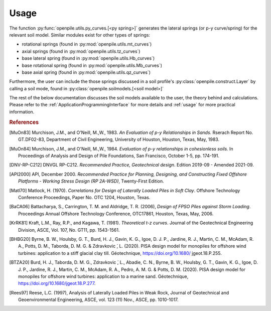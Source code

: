 
Usage
=====

The function :py:func:`openpile.utils.py_curves.[<py spring>]` generates the lateral springs (or p-y curve/spring) 
for the relevant soil model. Similar modules exist for other types of springs:

* rotational springs (found in :py:mod:`openpile.utils.mt_curves`)
* axial springs (found in :py:mod:`openpile.utils.tz_curves`)
* base lateral spring (found in :py:mod:`openpile.utils.Hb_curves`)
* base rotational spring (found in :py:mod:`openpile.utils.Mb_curves`)
* base axial spring (found in :py:mod:`openpile.utils.qz_curves`)


Furthermore, the user can include the those springs discussed in a soil profile's :py:class:`openpile.construct.Layer` 
by calling a soil mode, found in :py:class:`openpile.soilmodels.[<soil model>]` 

The rest of the below documentation discusses the soil models available to the user, 
the theory behind and calculations. 
Please refer to the :ref:`ApplicationProgrammingInterface` for more details and :ref:`usage` for more practical information.


.. rubric:: References 

.. [MuOn83] Murchison, J.M., and O'Neill, M.,W., 1983. *An Evaluation of p-y Relationships 
    in Sands.* Rserach Report No. GT.DF02-83, Department of Civil Engineering, 
    University of Houston, Houston, Texas, May, 1983.
.. [MuOn84] Murchison, J.M., and O'Neill, M.,W., 1984. *Evaluation of p-y relationships 
    in cohesionless soils.* In Proceedings of Analysis and Design of Pile Foundations, 
    San Francisco, October 1-5, pp. 174-191.
.. [DNV-RP-C212] DNVGL RP-C212. *Recommended Practice, Geotechnical design*.
    Edition 2019-09 - Amended 2021-09.
.. [API2000] API, December 2000. *Recommended Practice for Planning, Designing, and Constructing 
    Fixed Offshore Platforms - Working Stress Design (RP 2A-WSD)*, Twenty-First Edition.
.. [Matl70] Matlock, H. (1970). *Correlations for Design of Laterally Loaded Piles in Soft Clay*. 
    Offshore Technology Conference Proceedings, Paper No. OTC 1204, Houston, Texas. 
.. [BaCA06] Battacharya,  S.,  Carrington,  T.  M.  and  Aldridge,  T.  R.  (2006),  
    *Design  of  FPSO  Piles  against  Storm  Loading*. Proceedings Annual Offshore Technology 
    Conference, OTC17861, Houston, Texas, May, 2006.
.. [KrRK81] Kraft, L.M., Ray, R.P., and Kagawa, T. (1981). *Theoretical t-z curves*. 
    Journal of the Geotechnical Engineering Division, ASCE, Vol. 107, No. GT11, pp. 1543-1561.
.. [BHBG20] Byrne, B. W., Houlsby, G. T., Burd, H. J., Gavin, K. G., Igoe, D. J. P., 
    Jardine, R. J., Martin, C. M., McAdam, R. A., Potts, D. M., Taborda, D. M. G. & Zdravkovic ́, L. (2020). 
    PISA design model for monopiles for offshore wind turbines: application 
    to a stiff glacial clay till. Géotechnique, https://doi.org/10.1680/ jgeot.18.P.255.
.. [BTZA20] Burd, H. J., Taborda, D. M. G., Zdravkovic ́, L., Abadie, C. N., Byrne, B. W., 
    Houlsby, G. T., Gavin, K. G., Igoe, D. J. P., Jardine, R. J., Martin, C. M., McAdam, R. A., 
    Pedro, A. M. G. & Potts, D. M. (2020). PISA design model for monopiles for offshore wind 
    turbines: application to a marine sand. Géotechnique, https://doi.org/10.1680/jgeot.18.P.277.
.. [Rees97] Reese, L.C. (1997), Analysis of Laterally Loaded Piles in Weak Rock, Journal of Geotechnical
    and Geoenvironmental Engineering, ASCE, vol. 123 (11) Nov., ASCE, pp. 1010-1017.
